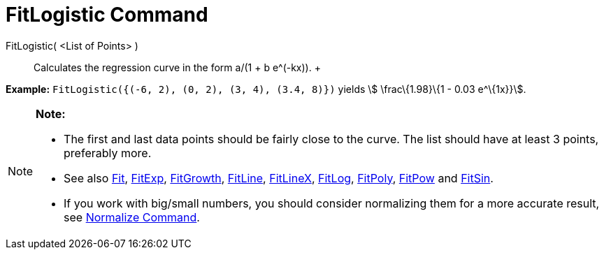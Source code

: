 = FitLogistic Command

FitLogistic( <List of Points> )::
  Calculates the regression curve in the form a/(1 + b e^(-kx)).
  +

[EXAMPLE]

====

*Example:* `FitLogistic({(-6, 2), (0, 2), (3, 4), (3.4, 8)})` yields stem:[ \frac\{1.98}\{1 - 0.03 e^\{1x}}].

====

[NOTE]

====

*Note:*

* The first and last data points should be fairly close to the curve. The list should have at least 3 points, preferably
more.
* See also xref:/commands/Fit_Command.adoc[Fit], xref:/commands/FitExp_Command.adoc[FitExp],
xref:/commands/FitGrowth_Command.adoc[FitGrowth], xref:/commands/FitLine_Command.adoc[FitLine],
xref:/commands/FitLineX_Command.adoc[FitLineX], xref:/commands/FitLog_Command.adoc[FitLog],
xref:/commands/FitPoly_Command.adoc[FitPoly], xref:/commands/FitPow_Command.adoc[FitPow] and
xref:/commands/FitSin_Command.adoc[FitSin].
* If you work with big/small numbers, you should consider normalizing them for a more accurate result, see
xref:/commands/Normalize_Command.adoc[Normalize Command].

====

